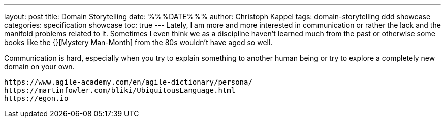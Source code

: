 ---
layout: post
title: Domain Storytelling
date: %%%DATE%%%
author: Christoph Kappel
tags: domain-storytelling ddd showcase
categories: specification showcase
toc: true
---
Lately, I am more and more interested in communication or rather the lack and the manifold problems
related to it.
Sometimes I even think we as a discipline haven't learned much from the past or otherwise some
books like the {}[Mystery Man-Month] from the 80s wouldn't have aged so well.

Communication is hard, especially when you try to explain something to another human being or try
to explore a completely new domain on your own.

----
https://www.agile-academy.com/en/agile-dictionary/persona/
https://martinfowler.com/bliki/UbiquitousLanguage.html
https://egon.io
----